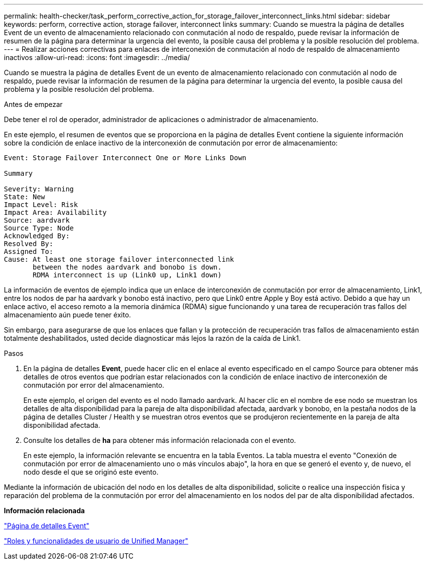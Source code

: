 ---
permalink: health-checker/task_perform_corrective_action_for_storage_failover_interconnect_links.html 
sidebar: sidebar 
keywords: perform, corrective action, storage failover, interconnect links 
summary: Cuando se muestra la página de detalles Event de un evento de almacenamiento relacionado con conmutación al nodo de respaldo, puede revisar la información de resumen de la página para determinar la urgencia del evento, la posible causa del problema y la posible resolución del problema. 
---
= Realizar acciones correctivas para enlaces de interconexión de conmutación al nodo de respaldo de almacenamiento inactivos
:allow-uri-read: 
:icons: font
:imagesdir: ../media/


[role="lead"]
Cuando se muestra la página de detalles Event de un evento de almacenamiento relacionado con conmutación al nodo de respaldo, puede revisar la información de resumen de la página para determinar la urgencia del evento, la posible causa del problema y la posible resolución del problema.

.Antes de empezar
Debe tener el rol de operador, administrador de aplicaciones o administrador de almacenamiento.

En este ejemplo, el resumen de eventos que se proporciona en la página de detalles Event contiene la siguiente información sobre la condición de enlace inactivo de la interconexión de conmutación por error de almacenamiento:

[listing]
----
Event: Storage Failover Interconnect One or More Links Down

Summary

Severity: Warning
State: New
Impact Level: Risk
Impact Area: Availability
Source: aardvark
Source Type: Node
Acknowledged By:
Resolved By:
Assigned To:
Cause: At least one storage failover interconnected link
       between the nodes aardvark and bonobo is down.
       RDMA interconnect is up (Link0 up, Link1 down)
----
La información de eventos de ejemplo indica que un enlace de interconexión de conmutación por error de almacenamiento, Link1, entre los nodos de par ha aardvark y bonobo está inactivo, pero que Link0 entre Apple y Boy está activo. Debido a que hay un enlace activo, el acceso remoto a la memoria dinámica (RDMA) sigue funcionando y una tarea de recuperación tras fallos del almacenamiento aún puede tener éxito.

Sin embargo, para asegurarse de que los enlaces que fallan y la protección de recuperación tras fallos de almacenamiento están totalmente deshabilitados, usted decide diagnosticar más lejos la razón de la caída de Link1.

.Pasos
. En la página de detalles *Event*, puede hacer clic en el enlace al evento especificado en el campo Source para obtener más detalles de otros eventos que podrían estar relacionados con la condición de enlace inactivo de interconexión de conmutación por error del almacenamiento.
+
En este ejemplo, el origen del evento es el nodo llamado aardvark. Al hacer clic en el nombre de ese nodo se muestran los detalles de alta disponibilidad para la pareja de alta disponibilidad afectada, aardvark y bonobo, en la pestaña nodos de la página de detalles Cluster / Health y se muestran otros eventos que se produjeron recientemente en la pareja de alta disponibilidad afectada.

. Consulte los detalles de *ha* para obtener más información relacionada con el evento.
+
En este ejemplo, la información relevante se encuentra en la tabla Eventos. La tabla muestra el evento "Conexión de conmutación por error de almacenamiento uno o más vínculos abajo", la hora en que se generó el evento y, de nuevo, el nodo desde el que se originó este evento.



Mediante la información de ubicación del nodo en los detalles de alta disponibilidad, solicite o realice una inspección física y reparación del problema de la conmutación por error del almacenamiento en los nodos del par de alta disponibilidad afectados.

*Información relacionada*

link:../events/reference_event_details_page.html["Página de detalles Event"]

link:../config/reference_unified_manager_roles_and_capabilities.html["Roles y funcionalidades de usuario de Unified Manager"]
